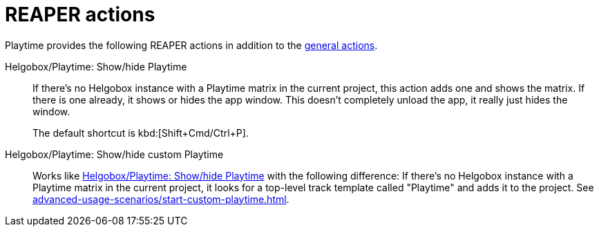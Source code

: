 = REAPER actions

Playtime provides the following REAPER actions in addition to the xref:helgobox::reaper-actions.adoc[general actions].

[[show-hide-playtime]] Helgobox/Playtime: Show/hide Playtime::
If there's no Helgobox instance with a Playtime matrix in the current project, this action adds one and shows the matrix. If there is one already, it shows or hides the app window. This doesn't completely unload the app, it really just hides the window.

+
The default shortcut is kbd:[Shift+Cmd/Ctrl+P].

[[show-hide-custom-playtime]] Helgobox/Playtime: Show/hide custom Playtime::
Works like <<show-hide-playtime>> with the following difference: If there's no Helgobox instance with a Playtime matrix in the current project, it looks for a top-level track template called "Playtime" and adds it to the project. See xref:advanced-usage-scenarios/start-custom-playtime.adoc[].